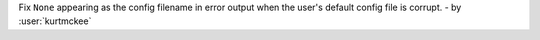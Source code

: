 Fix ``None`` appearing as the config filename in error output
when the user's default config file is corrupt. - by :user:`kurtmckee`
